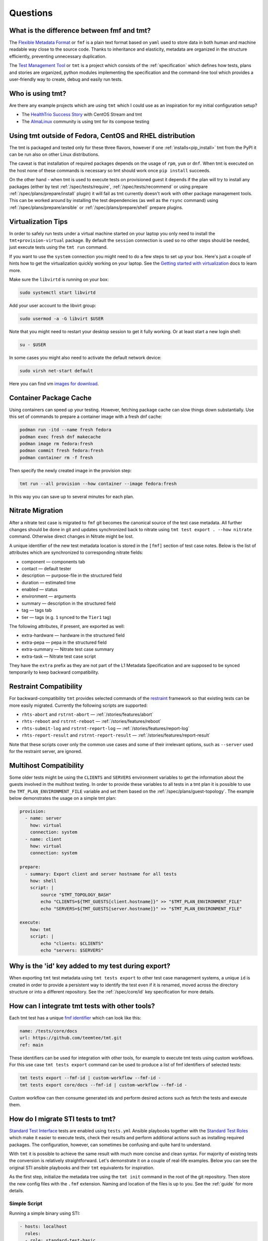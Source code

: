 .. _questions:

======================
    Questions
======================

.. _fmf-and-tmt:


What is the difference between fmf and tmt?
~~~~~~~~~~~~~~~~~~~~~~~~~~~~~~~~~~~~~~~~~~~~~~~~~~~~~~~~~~~~~~~~~~

The `Flexible Metadata Format`__ or ``fmf`` is a plain text format
based on ``yaml`` used to store data in both human and machine
readable way close to the source code. Thanks to inheritance and
elasticity, metadata are organized in the structure efficiently,
preventing unnecessary duplication.

__ https://fmf.readthedocs.io/en/latest/

The `Test Management Tool`__ or ``tmt`` is a project which
consists of the :ref:`specification` which defines how tests,
plans and stories are organized, python modules implementing the
specification and the command-line tool which provides a
user-friendly way to create, debug and easily run tests.

__ https://tmt.readthedocs.io/en/latest/


.. _libvirt:


Who is using tmt?
~~~~~~~~~~~~~~~~~~~~~~~~~~~~~~~~~~~~~~~~~~~~~~~~~~~~~~~~~~~~~~~~~~

Are there any example projects which are using ``tmt`` which I
could use as an inspiration for my initial configuration setup?

* The `HealthTrio Success Story`__ with CentOS Stream and tmt
* The `AlmaLinux`__ community is using tmt for its compose testing

__ https://blog.centos.org/2024/01/managing-internal-ci-tests-with-tmt-for-centos-stream-updates/
__ https://github.com/AlmaLinux/compose-tests


Using tmt outside of Fedora, CentOS and RHEL distribution
~~~~~~~~~~~~~~~~~~~~~~~~~~~~~~~~~~~~~~~~~~~~~~~~~~~~~~~~~~~~~~~~~~

The tmt is packaged and tested only for these three flavors,
however if one :ref:`installs<pip_install>` tmt from the PyPI it
can be run also on other Linux distributions.

The caveat is that installation of required packages depends on
the usage of ``rpm``, ``yum`` or ``dnf``. When tmt is executed on
the host none of these commands is necessary so tmt should work
once ``pip install`` succeeds.

On the other hand - when tmt is used to execute tests on
provisioned guest it depends if the plan will try to install any
packages (either by test :ref:`/spec/tests/require`,
:ref:`/spec/tests/recommend` or using prepare
:ref:`/spec/plans/prepare/install` plugin) it will fail as tmt
currently doesn't work with other package management tools. This
can be worked around by installing the test dependencies (as well
as the ``rsync`` command) using :ref:`/spec/plans/prepare/ansible`
or :ref:`/spec/plans/prepare/shell` prepare plugins.


Virtualization Tips
~~~~~~~~~~~~~~~~~~~~~~~~~~~~~~~~~~~~~~~~~~~~~~~~~~~~~~~~~~~~~~~~~~

In order to safely run tests under a virtual machine started on
your laptop you only need to install the ``tmt+provision-virtual``
package. By default the ``session`` connection is used so no other
steps should be needed, just execute tests using the ``tmt run``
command.

If you want to use the ``system`` connection you might need to do
a few steps to set up your box. Here's just a couple of hints how
to get the virtualization quickly working on your laptop. See the
`Getting started with virtualization`__ docs to learn more.

Make sure the ``libvirtd`` is running on your box:

.. code-block:: shell

    sudo systemctl start libvirtd

Add your user account to the libvirt group:

.. code-block:: shell

    sudo usermod -a -G libvirt $USER

Note that you might need to restart your desktop session to get it
fully working. Or at least start a new login shell:

.. code-block:: shell

    su - $USER

In some cases you might also need to activate the default network
device:

.. code-block:: shell

    sudo virsh net-start default

Here you can find vm `images for download`__.

__ https://docs.fedoraproject.org/en-US/quick-docs/getting-started-with-virtualization/
__ https://kojipkgs.fedoraproject.org/compose/


Container Package Cache
~~~~~~~~~~~~~~~~~~~~~~~~~~~~~~~~~~~~~~~~~~~~~~~~~~~~~~~~~~~~~~~~~~

Using containers can speed up your testing. However, fetching
package cache can slow things down substantially. Use this set of
commands to prepare a container image with a fresh dnf cache:

.. code-block:: shell

    podman run -itd --name fresh fedora
    podman exec fresh dnf makecache
    podman image rm fedora:fresh
    podman commit fresh fedora:fresh
    podman container rm -f fresh

Then specify the newly created image in the provision step:

.. code-block:: shell

    tmt run --all provision --how container --image fedora:fresh

In this way you can save up to several minutes for each plan.


Nitrate Migration
~~~~~~~~~~~~~~~~~~~~~~~~~~~~~~~~~~~~~~~~~~~~~~~~~~~~~~~~~~~~~~~~~~

After a nitrate test case is migrated to ``fmf`` git becomes the
canonical source of the test case metadata. All further changes
should be done in git and updates synchronized back to nitrate
using ``tmt test export . --how nitrate`` command. Otherwise direct
changes in Nitrate might be lost.

A unique identifier of the new test metadata location is stored in
the ``[fmf]`` section of test case notes. Below is the list of
attributes which are synchronized to corresponding nitrate fields:

* component — components tab
* contact — default tester
* description — purpose-file in the structured field
* duration — estimated time
* enabled — status
* environment — arguments
* summary — description in the structured field
* tag — tags tab
* tier — tags (e.g. ``1`` synced to the ``Tier1`` tag)

The following attributes, if present, are exported as well:

* extra-hardware — hardware in the structured field
* extra-pepa — pepa in the structured field
* extra-summary — Nitrate test case summary
* extra-task — Nitrate test case script

They have the ``extra`` prefix as they are not part of the L1
Metadata Specification and are supposed to be synced temporarily
to keep backward compatibility.


.. _restraint-compatibility:

Restraint Compatibility
~~~~~~~~~~~~~~~~~~~~~~~~~~~~~~~~~~~~~~~~~~~~~~~~~~~~~~~~~~~~~~~~~~

For backward-compatibility ``tmt`` provides selected commands
of the `restraint`__ framework so that existing tests can be more
easily migrated. Currently the following scripts are supported:

* ``rhts-abort`` and ``rstrnt-abort`` — :ref:`/stories/features/abort`
* ``rhts-reboot`` and ``rstrnt-reboot`` — :ref:`/stories/features/reboot`
* ``rhts-submit-log`` and ``rstrnt-report-log`` — :ref:`/stories/features/report-log`
* ``rhts-report-result`` and ``rstrnt-report-result`` — :ref:`/stories/features/report-result`

Note that these scripts cover only the common use cases and some
of their irrelevant options, such as ``--server`` used for the
restraint server, are ignored.

__ https://restraint.readthedocs.io/


.. _mulithost-compatibility:

Multihost Compatibility
~~~~~~~~~~~~~~~~~~~~~~~~~~~~~~~~~~~~~~~~~~~~~~~~~~~~~~~~~~~~~~~~~~

Some older tests might be using the ``CLIENTS`` and ``SERVERS``
environment variables to get the information about the guests
involved in the multihost testing. In order to provide these
variables to all tests in a tmt plan it is possible to use the
``TMT_PLAN_ENVIRONMENT_FILE`` variable and set them based on the
:ref:`/spec/plans/guest-topology`. The example below demonstrates
the usage on a simple tmt plan:

.. code-block:: yaml

    provision:
      - name: server
        how: virtual
        connection: system
      - name: client
        how: virtual
        connection: system

    prepare:
      - summary: Export client and server hostname for all tests
        how: shell
        script: |
            source "$TMT_TOPOLOGY_BASH"
            echo "CLIENTS=${TMT_GUESTS[client.hostname]}" >> "$TMT_PLAN_ENVIRONMENT_FILE"
            echo "SERVERS=${TMT_GUESTS[server.hostname]}" >> "$TMT_PLAN_ENVIRONMENT_FILE"

    execute:
        how: tmt
        script: |
            echo "clients: $CLIENTS"
            echo "servers: $SERVERS"


Why is the 'id' key added to my test during export?
~~~~~~~~~~~~~~~~~~~~~~~~~~~~~~~~~~~~~~~~~~~~~~~~~~~~~~~~~~~~~~~~~~

When exporting ``tmt`` test metadata using ``tmt tests export`` to
other test case management systems, a unique ``id`` is created in
order to provide a persistent way to identify the test even if it
is renamed, moved across the directory structure or into a
different repository. See the :ref:`/spec/core/id` key
specification for more details.


How can I integrate tmt tests with other tools?
~~~~~~~~~~~~~~~~~~~~~~~~~~~~~~~~~~~~~~~~~~~~~~~~~~~~~~~~~~~~~~~~~~

Each tmt test has a unique `fmf identifier`__ which can look like
this:

.. code-block:: yaml

    name: /tests/core/docs
    url: https://github.com/teemtee/tmt.git
    ref: main

These identifiers can be used for integration with other tools,
for example to execute tmt tests using custom workflows. For this
use case ``tmt tests export`` command can be used to produce a
list of fmf identifiers of selected tests:

.. code-block:: shell

    tmt tests export --fmf-id | custom-workflow --fmf-id -
    tmt tests export core/docs --fmf-id | custom-workflow --fmf-id -

Custom workflow can then consume generated ids and perform desired
actions such as fetch the tests and execute them.

__ https://fmf.readthedocs.io/en/latest/concept.html#identifiers


How do I migrate STI tests to tmt?
~~~~~~~~~~~~~~~~~~~~~~~~~~~~~~~~~~~~~~~~~~~~~~~~~~~~~~~~~~~~~~~~~~

`Standard Test Interface`__ tests are enabled using ``tests.yml``
Ansible playbooks together with the `Standard Test Roles`__ which
make it easier to execute tests, check their results and perform
additional actions such as installing required packages. The
configuration, however, can sometimes be confusing and quite hard
to understand.

With ``tmt`` it is possible to achieve the same result with much
more concise and clean syntax. For majority of existing tests the
conversion is relatively straightforward. Let's demonstrate it on
a couple of real-life examples. Below you can see the original STI
ansible playbooks and their ``tmt`` equivalents for inspiration.

As the first step, initialize the metadata tree using the ``tmt
init`` command in the root of the git repository. Then store the
new config files with the ``.fmf`` extension. Naming and location
of the files is up to you. See the :ref:`guide` for more details.

__ https://docs.fedoraproject.org/en-US/ci/standard-test-interface/
__ https://docs.fedoraproject.org/en-US/ci/standard-test-roles/


Simple Script
------------------------------------------------------------------

Running a simple binary using STI:

.. code-block:: yaml

    - hosts: localhost
      roles:
      - role: standard-test-basic
        tags:
        - classic
        tests:
        - simple:
            dir: .
            run: binary --help

The equivalent ``tmt`` plan has only two lines:

.. code-block:: yaml

    execute:
        script: binary --help

Store them for example as ``/plans/smoke.fmf`` and you're done.


Required Packages
------------------------------------------------------------------

This example prepares testing environment by installing
required packages.

STI example:

.. code-block:: yaml

    - hosts: localhost
      tags:
      - atomic
      - classic
      - container
      roles:
      - role: standard-test-beakerlib
        tests:
        - cmd-line-options
        required_packages:
        - which
        - rpm-build
        - libtool
        - gettext

tmt example plan (L2 metadata):

.. code-block:: yaml

    summary: Check basic command line options
    prepare:
        how: install
        package:
          - which
          - rpm-build
          - libtool
          - gettext
    execute:
        script: cmd-line-options


Remote Repository
------------------------------------------------------------------

Tests in the following example are fetched from a remote
repository and filtered by the provided condition.

STI example:

.. code-block:: yaml

    - hosts: localhost
      roles:
      - role: standard-test-beakerlib
        tags:
        - classic
        repositories:
        - repo: "https://src.fedoraproject.org/tests/shell.git"
          dest: "shell"
          fmf_filter: "tier: 1"

tmt example plan (L2 metadata):

.. code-block:: yaml

    summary: Tier 1 shell test plan
    discover:
        how: fmf
        url: https://src.fedoraproject.org/tests/shell.git
        filter: "tier: 1"
    execute:
        how: tmt


Multiple Tests
------------------------------------------------------------------

In this migration of STI a single plan (L2 metadata) is created
and each original test is stored in a separate L1 metadata file
(test). This approach allows the setup of different environment
variables and required packages for each test.

STI example:

.. code-block:: yaml

    - hosts: localhost
      roles:
      - role: standard-test-basic
        tags:
        - classic
        tests:
        - smoke27:
            dir: tests
            run: VERSION=2.7 METHOD=virtualenv ./venv.sh
        - smoke37:
            dir: tests
            run: VERSION=3.7 ./venv.sh
        required_packages:
        - python27
        - python37
        - python2-virtualenv
        - python3-virtualenv
        - python2-devel
        - python3-devel


tmt example: plan (L2 metadata) and tests (L1 metadata)

.. code-block:: yaml
   :caption: plans/example.fmf

    discover:
        how: fmf
    execute:
        how: tmt

.. code-block:: yaml
   :caption: tests/smoke27.fmf

    test: ./venv.sh
    environment:
        VERSION: 2.7
        METHOD: virtualenv
    require:
      - python27
      - python2-virtualenv
      - python2-devel

.. code-block:: yaml
   :caption: tests/smoke37.fmf

    test: ./venv.sh
    environment:
        VERSION: 3.7
    require:
      - python37
      - python3-virtualenv
      - python3-devel

This arrangement can be especially useful when a large number of
tests is stored in the repository.


Dist Git Source
------------------------------------------------------------------

Use the ``dist-git-source`` feature of the ``discover`` step to
extract tests from the (rpm) sources.

STI example:

.. code-block:: yaml

    - hosts: localhost
      tags:
      - classic
      roles:
      - role: standard-test-source

tmt example plan (L2 metadata):

.. code-block:: yaml

    discover:
        how: shell
        dist-git-source: true

See the :ref:`/spec/plans/discover/dist-git-source` documentation for
more details.


Migrating provision.fmf
------------------------------------------------------------------

The ``provision.fmf`` file is used to specify storage and network
devices. In this migration, the contents of the ``provision.fmf``
file are moved to the ``provision`` step under ``hardware``
specification.

``provision.fmf`` example:

.. code-block:: yaml

    standard-inventory-qcow2:
        qemu:
            drive:
                - size: 10737418240
                - size: 10737418240
                - size: 10737418240

tmt example plan (L2 metadata):

.. code-block:: yaml

    provision:
        how: virtual
        hardware:
            disk:
                - size: ">10GiB"
                - size: ">10GiB"
                - size: ">10GiB"

See the :ref:`/spec/hardware/disk` and :ref:`/spec/hardware/network`
documentation for more details about these hardware specifications
in tmt plans.

If you were using ``provision.fmf`` with Testing Farm, check out
the `Testing Farm docs`__ on this HW requirement for more details
and how Testing Farm works with tmt metadata.

__ https://docs.testing-farm.io/Testing%20Farm/0.1/test-request.html
